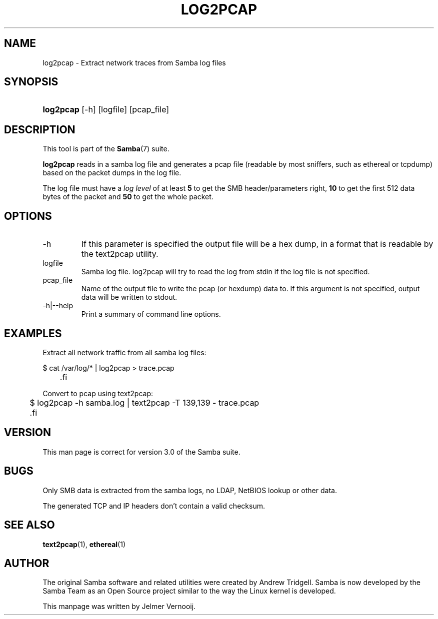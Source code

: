 .\"Generated by db2man.xsl. Don't modify this, modify the source.
.de Sh \" Subsection
.br
.if t .Sp
.ne 5
.PP
\fB\\$1\fR
.PP
..
.de Sp \" Vertical space (when we can't use .PP)
.if t .sp .5v
.if n .sp
..
.de Ip \" List item
.br
.ie \\n(.$>=3 .ne \\$3
.el .ne 3
.IP "\\$1" \\$2
..
.TH "LOG2PCAP" 1 "" "" ""
.SH NAME
log2pcap \- Extract network traces from Samba log files
.SH "SYNOPSIS"
.ad l
.hy 0
.HP 9
\fBlog2pcap\fR [\-h] [logfile] [pcap_file]
.ad
.hy

.SH "DESCRIPTION"

.PP
This tool is part of the \fBSamba\fR(7) suite\&.

.PP
\fBlog2pcap\fR reads in a samba log file and generates a pcap file (readable by most sniffers, such as ethereal or tcpdump) based on the packet dumps in the log file\&.

.PP
The log file must have a \fIlog level\fR of at least \fB5\fR to get the SMB header/parameters right, \fB10\fR to get the first 512 data bytes of the packet and \fB50\fR to get the whole packet\&.

.SH "OPTIONS"

.TP
\-h
If this parameter is specified the output file will be a hex dump, in a format that is readable by the text2pcap utility\&.


.TP
logfile
Samba log file\&. log2pcap will try to read the log from stdin if the log file is not specified\&.


.TP
pcap_file
Name of the output file to write the pcap (or hexdump) data to\&. If this argument is not specified, output data will be written to stdout\&.


.TP
\-h|\-\-help
Print a summary of command line options\&.


.SH "EXAMPLES"

.PP
Extract all network traffic from all samba log files:

.PP

.nf

	$ cat /var/log/* | log2pcap > trace\&.pcap
	.fi


.PP
Convert to pcap using text2pcap:

.PP

.nf

	$ log2pcap \-h samba\&.log | text2pcap \-T 139,139 \- trace\&.pcap
	.fi


.SH "VERSION"

.PP
This man page is correct for version 3\&.0 of the Samba suite\&.

.SH "BUGS"

.PP
Only SMB data is extracted from the samba logs, no LDAP, NetBIOS lookup or other data\&.

.PP
The generated TCP and IP headers don't contain a valid checksum\&.

.SH "SEE ALSO"

.PP
\fBtext2pcap\fR(1), \fBethereal\fR(1)

.SH "AUTHOR"

.PP
The original Samba software and related utilities were created by Andrew Tridgell\&. Samba is now developed by the Samba Team as an Open Source project similar to the way the Linux kernel is developed\&.

.PP
This manpage was written by Jelmer Vernooij\&.

